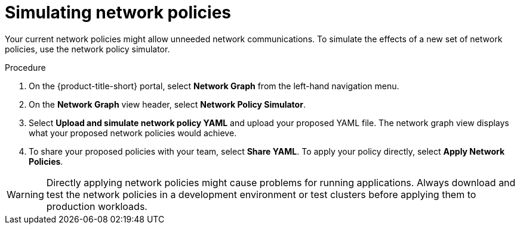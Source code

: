 // Module included in the following assemblies:
//
// * operating/manage-network-policies.adoc
:_module-type: PROCEDURE
[id="simulate-network-policies_{context}"]
= Simulating network policies

[role="_abstract"]
Your current network policies might allow unneeded network communications.
To simulate the effects of a new set of network policies, use the network policy simulator.

.Procedure
. On the {product-title-short} portal, select *Network Graph* from the left-hand navigation menu.
. On the *Network Graph* view header, select *Network Policy Simulator*.
. Select *Upload and simulate network policy YAML* and upload your proposed YAML file.
The network graph view displays what your proposed network policies would achieve.
. To share your proposed policies with your team, select *Share YAML*.
To apply your policy directly, select *Apply Network Policies*.

[WARNING]
====
Directly applying network policies might cause problems for running applications.
Always download and test the network policies in a development environment or test clusters before applying them to production workloads.
====
